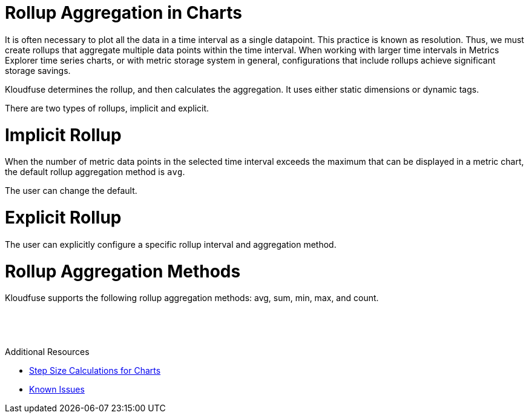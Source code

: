 = Rollup Aggregation in Charts
:description: It is often necessary to plot all the data in a time interval as a single datapoint. This practice is known as resolution. Thus, we must create rollups that aggregate multiple data points within the time interval.
:sectanchors: 
:url-repo:  
:page-tags: rollup, aggregation, rollup aggregation, resolution, time interval, chart rendering
:figure-caption!:
:table-caption!:
:example-caption!:

It is often necessary to plot all the data in a time interval as a single datapoint. This practice is known as resolution. Thus, we must create rollups that aggregate multiple data points within the time interval. When working with larger time intervals in Metrics Explorer time series charts, or with metric storage system in general, configurations that include rollups achieve significant storage savings.

Kloudfuse determines the rollup, and then calculates the aggregation. It uses either static dimensions or dynamic tags.

There are two types of rollups, implicit and explicit.

# Implicit Rollup

When the number of metric data points in the selected time interval exceeds the maximum that can be displayed in a metric chart, the default rollup aggregation method is `avg`.

The user can change the default.

# Explicit Rollup
The user can explicitly configure a specific rollup interval and aggregation method.

# Rollup Aggregation Methods
Kloudfuse supports the following rollup aggregation methods: avg, sum, min, max, and count.

# &nbsp;

.Additional Resources
[MORE]
====
- xref:rollup-aggregation-size.adoc[Step Size Calculations for Charts]

- xref:known-issues.adoc#rollup-ui[Known Issues]
====
